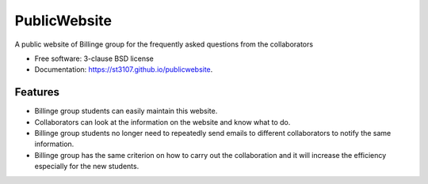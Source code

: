 =============
PublicWebsite
=============

.. image:: https://github.com/Billingegroup/PublicWebsite/actions/workflows/main.yml/badge.svg
        :target: https://github.com/Billingegroup/PublicWebsite/actions/workflows/main.yml

A public website of Billinge group for the frequently asked questions from the collaborators

* Free software: 3-clause BSD license
* Documentation: https://st3107.github.io/publicwebsite.

Features
--------

* Billinge group students can easily maintain this website.

* Collaborators can look at the information on the website and know what to do.

* Billinge group students no longer need to repeatedly send emails to different collaborators to notify the same information.

* Billinge group has the same criterion on how to carry out the collaboration and it will increase the efficiency especially for the new students.
